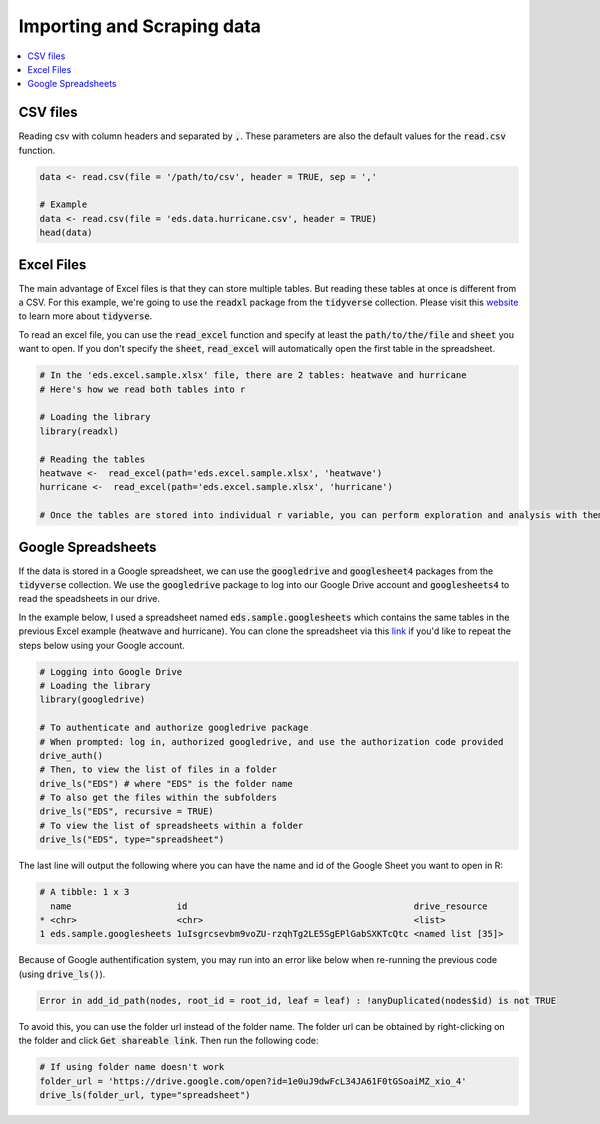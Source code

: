 .. _importing_and_scraping_data:

=============================
Importing and Scraping data
=============================

.. contents::
   :local:
   :depth: 2


CSV files
==========

Reading csv with column headers and separated by :code:`,`. These parameters are also the default values for the :code:`read.csv` function.

.. code-block:: r

   data <- read.csv(file = '/path/to/csv', header = TRUE, sep = ','
   
   # Example
   data <- read.csv(file = 'eds.data.hurricane.csv', header = TRUE)
   head(data)


.. image:: https://raw.githubusercontent.com/rajaoberison/edsy/master/images/csv.png
   :height: 100px
   :alt: csvsample


Excel Files
===========
The main advantage of Excel files is that they can store multiple tables. But reading these tables at once is different from a CSV. For this example, we're going to use the :code:`readxl` package from the :code:`tidyverse` collection. Please visit this `website <https://www.tidyverse.org/>`_ to learn more about :code:`tidyverse`.

To read an excel file, you can use the :code:`read_excel` function and specify at least the :code:`path/to/the/file` and :code:`sheet` you want to open. If you don't specify the :code:`sheet`, :code:`read_excel` will automatically open the first table in the spreadsheet.

.. code-block:: r

  # In the 'eds.excel.sample.xlsx' file, there are 2 tables: heatwave and hurricane
  # Here's how we read both tables into r

  # Loading the library
  library(readxl)

  # Reading the tables
  heatwave <-  read_excel(path='eds.excel.sample.xlsx', 'heatwave')
  hurricane <-  read_excel(path='eds.excel.sample.xlsx', 'hurricane')

  # Once the tables are stored into individual r variable, you can perform exploration and analysis with them.


Google Spreadsheets
====================
If the data is stored in a Google spreadsheet, we can use the :code:`googledrive` and :code:`googlesheet4` packages from the :code:`tidyverse` collection. We use the :code:`googledrive` package to log into our Google Drive account and :code:`googlesheets4` to read the speadsheets in our drive.

In the example below, I used a spreadsheet named :code:`eds.sample.googlesheets` which contains the same tables in the previous Excel example (heatwave and hurricane). You can clone the spreadsheet via this `link <https://drive.google.com/open?id=1uIsgrcsevbm9voZU-rzqhTg2LE5SgEPlGabSXKTcQtc>`_ if you'd like to repeat the steps below using your Google account.


.. code-block:: r

  # Logging into Google Drive
  # Loading the library
  library(googledrive)

  # To authenticate and authorize googledrive package
  # When prompted: log in, authorized googledrive, and use the authorization code provided
  drive_auth()
  # Then, to view the list of files in a folder
  drive_ls("EDS") # where "EDS" is the folder name
  # To also get the files within the subfolders
  drive_ls("EDS", recursive = TRUE)
  # To view the list of spreadsheets within a folder
  drive_ls("EDS", type="spreadsheet")

The last line will output the following where you can have the name and id of the Google Sheet you want to open in R:

.. code-block:: rout

  # A tibble: 1 x 3
    name                    id                                           drive_resource   
  * <chr>                   <chr>                                        <list>           
  1 eds.sample.googlesheets 1uIsgrcsevbm9voZU-rzqhTg2LE5SgEPlGabSXKTcQtc <named list [35]>

Because of Google authentification system, you may run into an error like below when re-running the previous code (using :code:`drive_ls()`).


.. code-block:: rout

  Error in add_id_path(nodes, root_id = root_id, leaf = leaf) : !anyDuplicated(nodes$id) is not TRUE


To avoid this, you can use the folder url instead of the folder name. The folder url can be obtained by right-clicking on the folder and click :code:`Get shareable link`. Then run the following code:

.. code-block:: r

  # If using folder name doesn't work
  folder_url = 'https://drive.google.com/open?id=1e0uJ9dwFcL34JA61F0tGSoaiMZ_xio_4'
  drive_ls(folder_url, type="spreadsheet")








